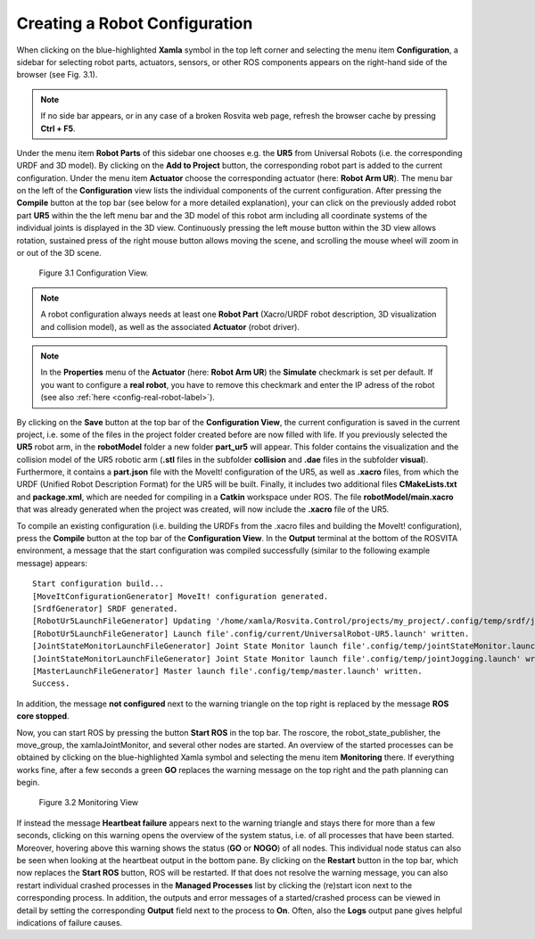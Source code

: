 .. _robot-config-label:

********************************
Creating a Robot Configuration
********************************

When clicking on the blue-highlighted **Xamla** symbol in the top left corner and selecting the menu item **Configuration**, 
a sidebar for selecting robot parts, actuators, sensors, or other ROS components appears on the right-hand side of the browser (see Fig. 3.1).

.. note:: If no side bar appears, or in any case of a broken Rosvita web page, refresh the browser cache by pressing **Ctrl + F5**.

Under the menu item **Robot Parts** of this sidebar one chooses e.g. the **UR5** from Universal Robots (i.e. the corresponding URDF and 3D model). 
By clicking on the **Add to Project** button, the corresponding robot part is added to the current configuration.
Under the menu item **Actuator** choose the corresponding actuator (here: **Robot Arm UR**).
The menu bar on the left of the **Configuration** view lists the individual components of the current configuration.
After pressing the **Compile** button at the top bar (see below for a more detailed explanation), your can click on the previously added robot part **UR5** within the the left menu bar and 
the 3D model of this robot arm including all coordinate systems of the individual joints is displayed in the 3D view. 
Continuously pressing the left mouse button within the 3D view allows rotation, sustained press of the right mouse button allows moving the scene, and scrolling the mouse wheel will zoom in or out of the 3D scene.

.. figure:: ../images/Configuration_View.png

   Figure 3.1  Configuration View.

.. note:: A robot configuration always needs at least one **Robot Part** (Xacro/URDF robot description, 3D visualization and collision model), as well as the associated **Actuator** (robot driver).

.. note:: In the **Properties** menu of the **Actuator** (here: **Robot Arm UR**) the **Simulate** checkmark is set per default. If you want to configure a **real robot**, you have to remove this checkmark and enter the IP adress of the robot (see also :ref:`here <config-real-robot-label>`).

By clicking on the **Save** button at the top bar of the **Configuration View**, the current configuration is saved 
in the current project, i.e. some of the files in the project folder created before are now filled with life.
If you previously selected the **UR5** robot arm, in the **robotModel** folder a new folder 
**part_ur5** will appear. This folder contains the visualization and the collision model of the UR5 robotic arm 
(**.stl** files in the subfolder **collision** and **.dae** files in the subfolder **visual**). 
Furthermore, it contains a **part.json** file with the MoveIt! configuration of the UR5, as well as **.xacro** files, 
from which the URDF (Unified Robot Description Format) for the UR5 will be built. 
Finally, it includes two additional files **CMakeLists.txt** and **package.xml**, 
which are needed for compiling in a **Catkin** workspace under ROS. 
The file **robotModel/main.xacro** that was already generated when the project was created, 
will now include the **.xacro** file of the UR5.

To compile an existing configuration
(i.e. building the URDFs from the .xacro files and building the MoveIt! configuration),
press the **Compile** button at the top bar of the **Configuration View**.
In the **Output** terminal at the bottom of the ROSVITA environment, a message that the start configuration 
was compiled successfully (similar to the following example message) appears::

   Start configuration build...
   [MoveItConfigurationGenerator] MoveIt! configuration generated.
   [SrdfGenerator] SRDF generated.
   [RobotUr5LaunchFileGenerator] Updating '/home/xamla/Rosvita.Control/projects/my_project/.config/temp/srdf/joint_limits.yaml'...
   [RobotUr5LaunchFileGenerator] Launch file'.config/current/UniversalRobot-UR5.launch' written.
   [JointStateMonitorLaunchFileGenerator] Joint State Monitor launch file'.config/temp/jointStateMonitor.launch' written.
   [JointStateMonitorLaunchFileGenerator] Joint State Monitor launch file'.config/temp/jointJogging.launch' written.
   [MasterLaunchFileGenerator] Master launch file'.config/temp/master.launch' written.
   Success.

In addition, the message **not configured** next to the warning triangle on the top right is replaced by the
message **ROS core stopped**.

Now, you can start ROS by pressing the button **Start ROS** in the top bar.
The roscore, the robot_state_publisher, the move_group, the xamlaJointMonitor, and several other nodes are started.
An overview of the started processes can be obtained by clicking on the blue-highlighted Xamla symbol 
and selecting the menu item **Monitoring** there. If everything works fine, after a few seconds a green **GO** replaces the warning message on the top right and the path planning can begin.

.. figure:: ../images/Monitoring_View.png

   Figure 3.2  Monitoring View

If instead the message **Heartbeat failure** appears next to the warning triangle and stays there for more than a few seconds,
clicking on this warning opens the overview of the system status, i.e. of all processes that have been started.
Moreover, hovering above this warning shows the status (**GO** or **NOGO**) of all nodes. This individual node status can also be seen when looking at the heartbeat output in the bottom pane.  
By clicking on the **Restart** button in the top bar, which now replaces the **Start ROS** button, ROS will be restarted. 
If that does not resolve the warning message, you can also restart individual crashed processes in the 
**Managed Processes** list by clicking the (re)start icon next to the corresponding process. 
In addition, the outputs and error messages of a started/crashed process can be viewed in detail by setting the corresponding **Output** field next to the process to **On**. Often, also the **Logs** output pane gives helpful indications of failure causes.

